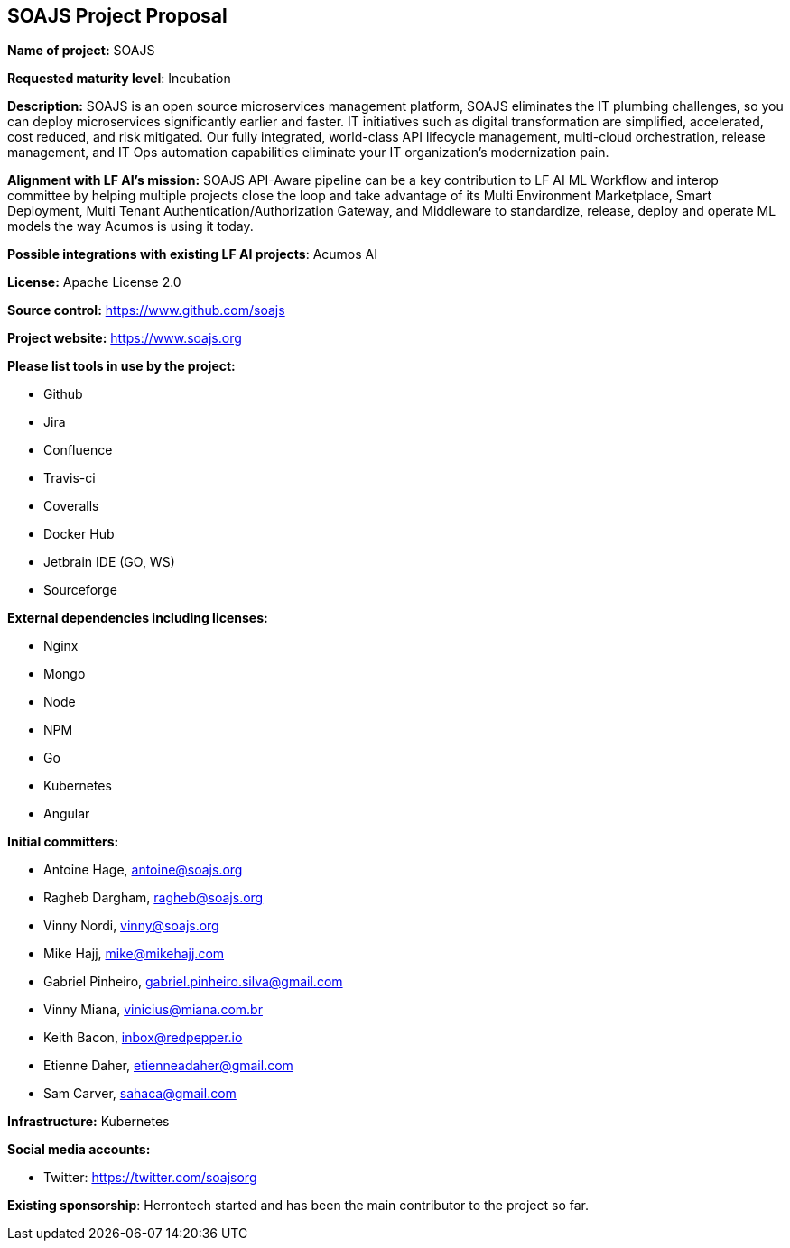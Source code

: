 == SOAJS Project Proposal

*Name of project:* SOAJS

*Requested maturity level*: Incubation

*Description:*
SOAJS is an open source microservices management platform, SOAJS eliminates the IT plumbing challenges, so you can deploy microservices significantly earlier and faster. IT initiatives such as digital transformation are simplified, accelerated, cost reduced, and risk mitigated. Our fully integrated, world-class API lifecycle management, multi-cloud orchestration, release management, and IT Ops automation capabilities eliminate your IT organization’s modernization pain.

*Alignment with LF AI’s mission:*
SOAJS API-Aware pipeline can be a key contribution to LF AI ML Workflow and interop committee by helping multiple projects close the loop and take advantage of its Multi Environment Marketplace, Smart Deployment, Multi Tenant Authentication/Authorization Gateway, and Middleware to standardize, release, deploy and operate ML models the way Acumos is using it today.

*Possible integrations with existing LF AI projects*: Acumos AI

*License:* Apache License 2.0

*Source control:* https://www.github.com/soajs

*Project website:* https://www.soajs.org

*Please list tools in use by the project:*

	* Github
	* Jira
	* Confluence
	* Travis-ci
	* Coveralls
	* Docker Hub
	* Jetbrain IDE (GO, WS)
	* Sourceforge

*External dependencies including licenses:*

	* Nginx
	* Mongo
	* Node
	* NPM
	* Go
	* Kubernetes
	* Angular

*Initial committers:*

  * Antoine Hage, antoine@soajs.org
  * Ragheb Dargham, ragheb@soajs.org
  * Vinny Nordi, vinny@soajs.org
  * Mike Hajj, mike@mikehajj.com
  * Gabriel Pinheiro, gabriel.pinheiro.silva@gmail.com
  * Vinny Miana, vinicius@miana.com.br
  * Keith Bacon, inbox@redpepper.io
  * Etienne Daher, etienneadaher@gmail.com
  * Sam Carver, sahaca@gmail.com

*Infrastructure:* Kubernetes

*Social media accounts:*

  * Twitter: https://twitter.com/soajsorg

*Existing sponsorship*: Herrontech started and has been the main contributor to the project so far.

